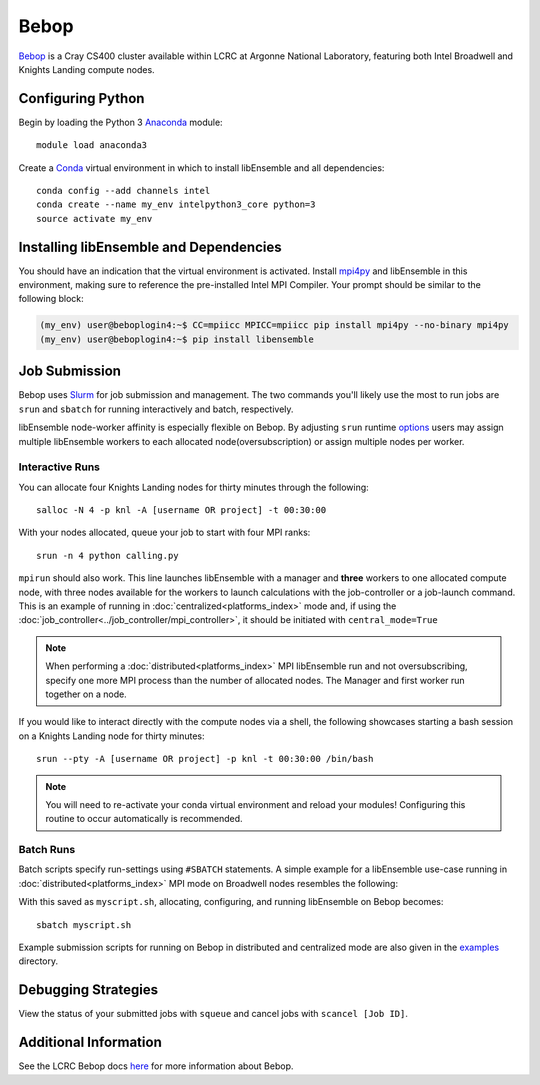 =====
Bebop
=====

Bebop_ is a Cray CS400 cluster available within LCRC at Argonne National
Laboratory, featuring both Intel Broadwell and Knights Landing compute nodes.

Configuring Python
------------------

Begin by loading the Python 3 Anaconda_ module::

    module load anaconda3

Create a Conda_ virtual environment in which to install libEnsemble and all
dependencies::

    conda config --add channels intel
    conda create --name my_env intelpython3_core python=3
    source activate my_env

Installing libEnsemble and Dependencies
---------------------------------------

You should have an indication that the virtual environment is activated.
Install mpi4py_ and libEnsemble in this environment, making sure to reference
the pre-installed Intel MPI Compiler. Your prompt should be similar to the
following block:

.. code-block:: console

    (my_env) user@beboplogin4:~$ CC=mpiicc MPICC=mpiicc pip install mpi4py --no-binary mpi4py
    (my_env) user@beboplogin4:~$ pip install libensemble

Job Submission
--------------

Bebop uses Slurm_ for job submission and management. The two commands you'll
likely use the most to run jobs are ``srun`` and ``sbatch`` for running
interactively and batch, respectively.

libEnsemble node-worker affinity is especially flexible on Bebop. By adjusting
``srun`` runtime options_ users may assign multiple libEnsemble  workers to each
allocated node(oversubscription) or assign multiple nodes per worker.

Interactive Runs
^^^^^^^^^^^^^^^^

You can allocate four Knights Landing nodes for thirty minutes through the following::

    salloc -N 4 -p knl -A [username OR project] -t 00:30:00

With your nodes allocated, queue your job to start with four MPI ranks::

    srun -n 4 python calling.py

``mpirun`` should also work. This line launches libEnsemble with a manager and
**three** workers to one allocated compute node, with three nodes available for
the workers to launch calculations with the job-controller or a job-launch command.
This is an example of running in :doc:`centralized<platforms_index>` mode and,
if using the :doc:`job_controller<../job_controller/mpi_controller>`, it should
be initiated with ``central_mode=True``

.. note::
    When performing a :doc:`distributed<platforms_index>` MPI libEnsemble run
    and not oversubscribing, specify one more MPI process than the number of
    allocated nodes. The Manager and first worker run together on a node.

If you would like to interact directly with the compute nodes via a shell,
the following showcases starting a bash session on a Knights Landing node
for thirty minutes::

    srun --pty -A [username OR project] -p knl -t 00:30:00 /bin/bash

.. note::
    You will need to re-activate your conda virtual environment and reload your
    modules! Configuring this routine to occur automatically is recommended.

Batch Runs
^^^^^^^^^^

Batch scripts specify run-settings using ``#SBATCH`` statements. A simple example
for a libEnsemble use-case running in :doc:`distributed<platforms_index>` MPI
mode on Broadwell nodes resembles the following:

.. code-block:: bash
    :linenos:

    #!/bin/bash
    #SBATCH -J myjob
    #SBATCH -N 4
    #SBATCH -p bdwall
    #SBATCH -A myproject
    #SBATCH -o myjob.out
    #SBATCH -e myjob.error
    #SBATCH -t 00:15:00

    # These four lines construct a machinefile for the job controller and slurm
    srun hostname | sort -u > node_list
    head -n 1 node_list > machinefile.$SLURM_JOBID
    cat node_list >> machinefile.$SLURM_JOBID
    export SLURM_HOSTFILE=machinefile.$SLURM_JOBID

    srun --ntasks 5 python calling_script.py

With this saved as ``myscript.sh``, allocating, configuring, and running libEnsemble
on Bebop becomes::

    sbatch myscript.sh

Example submission scripts for running on Bebop in distributed and centralized mode
are also given in the examples_ directory.

Debugging Strategies
--------------------

View the status of your submitted jobs with ``squeue`` and cancel jobs with
``scancel [Job ID]``.

Additional Information
----------------------

See the LCRC Bebop docs here_ for more information about Bebop.

.. _Bebop: https://www.lcrc.anl.gov/systems/resources/bebop/
.. _Anaconda: https://www.anaconda.com/distribution/
.. _Conda: https://conda.io/en/latest/
.. _mpi4py: https://mpi4py.readthedocs.io/en/stable/
.. _Slurm: https://slurm.schedmd.com/
.. _here: https://www.lcrc.anl.gov/for-users/using-lcrc/running-jobs/running-jobs-on-bebop/
.. _options: https://slurm.schedmd.com/srun.html
.. _examples: https://github.com/Libensemble/libensemble/tree/develop/examples/job_submission_scripts
